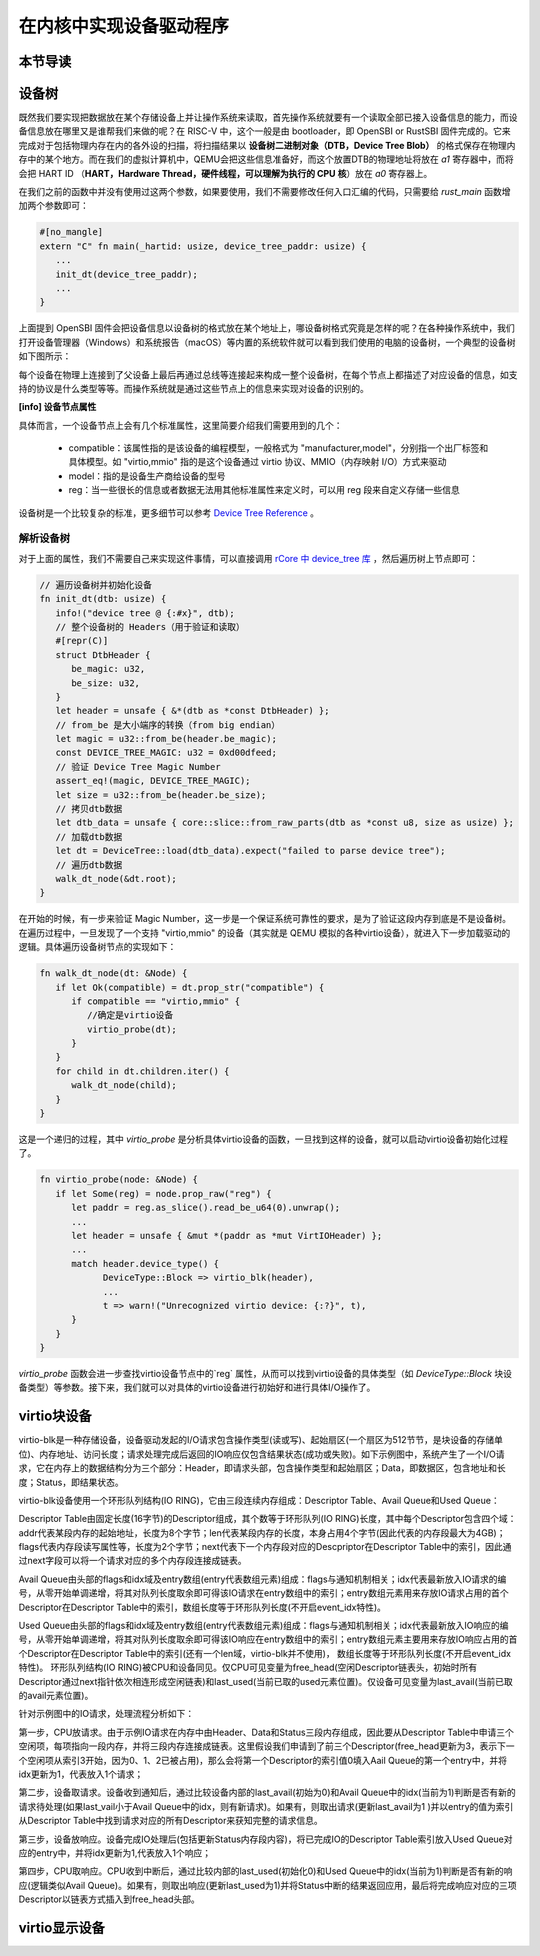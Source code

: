 在内核中实现设备驱动程序
=========================================

本节导读
-----------------------------------------


设备树
------------------------------------------

既然我们要实现把数据放在某个存储设备上并让操作系统来读取，首先操作系统就要有一个读取全部已接入设备信息的能力，而设备信息放在哪里又是谁帮我们来做的呢？在 RISC-V 中，这个一般是由 bootloader，即 OpenSBI or RustSBI 固件完成的。它来完成对于包括物理内存在内的各外设的扫描，将扫描结果以 **设备树二进制对象（DTB，Device Tree Blob）** 的格式保存在物理内存中的某个地方。而在我们的虚拟计算机中，QEMU会把这些信息准备好，而这个放置DTB的物理地址将放在 `a1` 寄存器中，而将会把 HART ID （**HART，Hardware Thread，硬件线程，可以理解为执行的 CPU 核**）放在 `a0` 寄存器上。

在我们之前的函数中并没有使用过这两个参数，如果要使用，我们不需要修改任何入口汇编的代码，只需要给 `rust_main` 函数增加两个参数即可：

.. code-block:: Rust

   #[no_mangle]
   extern "C" fn main(_hartid: usize, device_tree_paddr: usize) {
      ...
      init_dt(device_tree_paddr);
      ...
   }

上面提到 OpenSBI 固件会把设备信息以设备树的格式放在某个地址上，哪设备树格式究竟是怎样的呢？在各种操作系统中，我们打开设备管理器（Windows）和系统报告（macOS）等内置的系统软件就可以看到我们使用的电脑的设备树，一个典型的设备树如下图所示：

.. image:: device-tree.png
   :align: center
   :name: device-tree

每个设备在物理上连接到了父设备上最后再通过总线等连接起来构成一整个设备树，在每个节点上都描述了对应设备的信息，如支持的协议是什么类型等等。而操作系统就是通过这些节点上的信息来实现对设备的识别的。   

**[info] 设备节点属性**

具体而言，一个设备节点上会有几个标准属性，这里简要介绍我们需要用到的几个：

  - compatible：该属性指的是该设备的编程模型，一般格式为 "manufacturer,model"，分别指一个出厂标签和具体模型。如 "virtio,mmio" 指的是这个设备通过 virtio 协议、MMIO（内存映射 I/O）方式来驱动
  - model：指的是设备生产商给设备的型号
  - reg：当一些很长的信息或者数据无法用其他标准属性来定义时，可以用 reg 段来自定义存储一些信息

设备树是一个比较复杂的标准，更多细节可以参考 `Device Tree Reference <https://elinux.org/Device_Tree_Reference>`_ 。


解析设备树
~~~~~~~~~~~~~~~~~~~~~~~~~~~~~~

对于上面的属性，我们不需要自己来实现这件事情，可以直接调用 `rCore 中 device_tree 库 <https://github.com/rcore-os/device_tree-rs">`_ ，然后遍历树上节点即可：

.. code-block:: Rust

   // 遍历设备树并初始化设备
   fn init_dt(dtb: usize) {
      info!("device tree @ {:#x}", dtb);
      // 整个设备树的 Headers（用于验证和读取）
      #[repr(C)]
      struct DtbHeader {
         be_magic: u32,
         be_size: u32,
      }
      let header = unsafe { &*(dtb as *const DtbHeader) };
      // from_be 是大小端序的转换（from big endian）
      let magic = u32::from_be(header.be_magic);
      const DEVICE_TREE_MAGIC: u32 = 0xd00dfeed;
      // 验证 Device Tree Magic Number
      assert_eq!(magic, DEVICE_TREE_MAGIC);
      let size = u32::from_be(header.be_size);
      // 拷贝dtb数据
      let dtb_data = unsafe { core::slice::from_raw_parts(dtb as *const u8, size as usize) };
      // 加载dtb数据
      let dt = DeviceTree::load(dtb_data).expect("failed to parse device tree");
      // 遍历dtb数据
      walk_dt_node(&dt.root);
   }

在开始的时候，有一步来验证 Magic Number，这一步是一个保证系统可靠性的要求，是为了验证这段内存到底是不是设备树。在遍历过程中，一旦发现了一个支持 "virtio,mmio" 的设备（其实就是 QEMU 模拟的各种virtio设备），就进入下一步加载驱动的逻辑。具体遍历设备树节点的实现如下：

.. code-block:: Rust

   fn walk_dt_node(dt: &Node) {
      if let Ok(compatible) = dt.prop_str("compatible") {
         if compatible == "virtio,mmio" {
            //确定是virtio设备
            virtio_probe(dt);
         }
      }
      for child in dt.children.iter() {
         walk_dt_node(child);
      }
   }

这是一个递归的过程，其中 `virtio_probe` 是分析具体virtio设备的函数，一旦找到这样的设备，就可以启动virtio设备初始化过程了。


.. code-block:: Rust

   fn virtio_probe(node: &Node) {
      if let Some(reg) = node.prop_raw("reg") {
         let paddr = reg.as_slice().read_be_u64(0).unwrap();
         ...
         let header = unsafe { &mut *(paddr as *mut VirtIOHeader) };
         ...
         match header.device_type() {
               DeviceType::Block => virtio_blk(header),
               ...
               t => warn!("Unrecognized virtio device: {:?}", t),
         }
      }
   }

`virtio_probe` 函数会进一步查找virtio设备节点中的`reg` 属性，从而可以找到virtio设备的具体类型（如 `DeviceType::Block` 块设备类型）等参数。接下来，我们就可以对具体的virtio设备进行初始好和进行具体I/O操作了。

virtio块设备
------------------------------------------

virtio-blk是一种存储设备，设备驱动发起的I/O请求包含操作类型(读或写)、起始扇区(一个扇区为512节节，是块设备的存储单位)、内存地址、访问长度；请求处理完成后返回的IO响应仅包含结果状态(成功或失败)。如下示例图中，系统产生了一个I/O请求，它在内存上的数据结构分为三个部分：Header，即请求头部，包含操作类型和起始扇区；Data，即数据区，包含地址和长度；Status，即结果状态。

virtio-blk设备使用一个环形队列结构(IO RING)，它由三段连续内存组成：Descriptor Table、Avail Queue和Used Queue：

Descriptor Table由固定长度(16字节)的Descriptor组成，其个数等于环形队列(IO RING)长度，其中每个Descriptor包含四个域：addr代表某段内存的起始地址，长度为8个字节；len代表某段内存的长度，本身占用4个字节(因此代表的内存段最大为4GB)；flags代表内存段读写属性等，长度为2个字节；next代表下一个内存段对应的Descpriptor在Descriptor Table中的索引，因此通过next字段可以将一个请求对应的多个内存段连接成链表。

Avail Queue由头部的flags和idx域及entry数组(entry代表数组元素)组成：flags与通知机制相关；idx代表最新放入IO请求的编号，从零开始单调递增，将其对队列长度取余即可得该IO请求在entry数组中的索引；entry数组元素用来存放IO请求占用的首个Descriptor在Descriptor Table中的索引，数组长度等于环形队列长度(不开启event_idx特性)。

Used Queue由头部的flags和idx域及entry数组(entry代表数组元素)组成：flags与通知机制相关；idx代表最新放入IO响应的编号，从零开始单调递增，将其对队列长度取余即可得该IO响应在entry数组中的索引；entry数组元素主要用来存放IO响应占用的首个Descriptor在Descriptor Table中的索引(还有一个len域，virtio-blk并不使用)， 数组长度等于环形队列长度(不开启event_idx特性)。
环形队列结构(IO RING)被CPU和设备同见。仅CPU可见变量为free_head(空闲Descriptor链表头，初始时所有Descriptor通过next指针依次相连形成空闲链表)和last_used(当前已取的used元素位置)。仅设备可见变量为last_avail(当前已取的avail元素位置)。

针对示例图中的IO请求，处理流程分析如下：

第一步，CPU放请求。由于示例IO请求在内存中由Header、Data和Status三段内存组成，因此要从Descriptor Table中申请三个空闲项，每项指向一段内存，并将三段内存连接成链表。这里假设我们申请到了前三个Descriptor(free_head更新为3，表示下一个空闲项从索引3开始，因为0、1、2已被占用)，那么会将第一个Descriptor的索引值0填入Aail Queue的第一个entry中，并将idx更新为1，代表放入1个请求；

第二步，设备取请求。设备收到通知后，通过比较设备内部的last_avail(初始为0)和Avail Queue中的idx(当前为1)判断是否有新的请求待处理(如果last_vail小于Avail Queue中的idx，则有新请求)。如果有，则取出请求(更新last_avail为1 )并以entry的值为索引从Descriptor Table中找到请求对应的所有Descriptor来获知完整的请求信息。

第三步，设备放响应。设备完成IO处理后(包括更新Status内存段内容)，将已完成IO的Descriptor Table索引放入Used Queue对应的entry中，并将idx更新为1,代表放入1个响应；

第四步，CPU取响应。CPU收到中断后，通过比较内部的last_used(初始化0)和Used Queue中的idx(当前为1)判断是否有新的响应(逻辑类似Avail Queue)。如果有，则取出响应(更新last_used为1)并将Status中断的结果返回应用，最后将完成响应对应的三项Descriptor以链表方式插入到free_head头部。


virtio显示设备
------------------------------------------